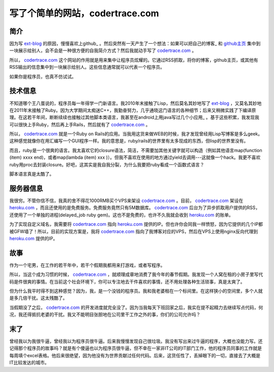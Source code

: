 写了个简单的网站，codertrace.com
=====================================

简介
-----------

因为写 ext-blog_ 的原因，慢慢喜欢上github_ 。然后突然有一天产生了一个想法：如果可以把自己的博客_ 和 github主页_  集中到一块展示给别人，会不会是一种很方便的自我简介方式？然后我就动手写了 codertrace.com_ 。

所以， codertrace.com_ 这个网站的作用就是用来集中让程序员炫耀的。它通过RSS抓取，将你的博客，github主页，或其他有RSS输出的信息集中到一块展示给别人。这些信息通常就可以代表一个程序员。

如果你是程序员，也真不仿试试。

.. image:: imgs/codertrace.png

技术信息
-------------

不知道哪个王八蛋说的，程序员每一年得学一门新语言。我2010年末接触了Lisp，然后莫名其妙地写了 ext-blog_ ，又莫名其妙地在2011年末接触了Ruby。因为大学期间太痴迷C++，我勤奋努力，几乎通晓这门语言的各种细节；后来又稍微实践了下编译原理。在这若干年间，断断续续也接触过其他脚本类语言，我甚至在android上用java写过几个小应用_ 。基于这些积累，我发现我可以很快上手Ruby，然后再上手Rails，然后就有了 codertrace.com_ 。

所以， codertrace.com_ 就是一个Ruby on Rails的应用。当我用这货来做WEB的时候，我才发现曾经用Lisp写博客是多么geek。这种感觉就像你在用汇编写一个GUI程序一样。我的意思是，ruby/rails的世界里有太多现成的东西，但lisp的世界里没有。

而且，ruby是一个很爽的语言。我太喜欢它的closure语法，简洁，不需要加其他关键字就可以构造（例如其他语言map(function (item) xxxx end)，或者map(lambda (item) xxx )）。但我不喜欢在使用的地方通过yield去调用---这就像一个hack。我更不喜欢ruby用proc去封装closure。好吧，这其实是我自我分裂，为什么我要把ruby看成一个函数式语言？

脚本语言真是太酷了。

服务器信息
-------------

我很穷。不管你信不信，我真的舍不得花1000RMB买个VPS来架设 codertrace.com_ 。目前， codertrace.com_ 架设在 heroku.com_ ，而且还使用的是免费服务。免费服务竟然只有5M数据库。 codertrace.com_ 后台为了异步抓取用户提供的RSS，还使用了一个单独的进程(delayed_job ruby gem)。这也不是免费的，也许不久我就会收到 heroku.com_ 的账单。

为了实现自定义域名，我需要将 codertrace.com_ 指向 heroku.com_ 提供的IP。但也许你会同我一样愤怒，因为它提供的几个IP都被GFW墙了！所以，目前的实现方案是，我将 codertrace.com_ 指向了我博客对应的VPS，然后在VPS上使用nginx反向代理到 heroku.com_ 提供的IP。

故事
-------

作为一个宅男，在工作的若干年中，若干个假期我都用来打游戏，或者写程序。

所以，当这个成为习惯的时候， codertrace.com_ ，就顺理成章地消费了我今年的春节假期。我发现一个人窝在租的小房子里写代码是件很爽的事情。在当前这个社会环境下，你可以专注地去干件喜欢的事情，还不用处理各种生活琐事，真是太爽了。

但为什么我平时得不到这种感觉？因为，我，是一个没钱的程序员。我和我老婆租在一个标间里。在这样狭小的空间里，多个人就是多几倍干扰。这太残酷了。

当假期没了之后， codertrace.com_ 的开发进度就完全没了。因为当我每天下班回家之后，我实在提不起精力去继续写点代码，何况，我还得抵抗老婆的干扰。我又不能明目张胆地在公司里干工作之外的事，你们的公司允许吗？

末了
----------

曾经我以为我很牛逼，曾经我以为程序员很牛逼。后来我慢慢发现自己很垃圾。我没有写出来过牛逼的程序，大概也没能力写。还记得那个程序员的故事吗？就是有个傻逼也以为程序员很牛逼，但不幸在一家非IT公司的IT部门工作，他的程序员同事的工作就是每周填个excel表格。他后来很绝望，因为他没有为世界贡献过任何代码。后来，这货任性了，丢掉眼下的一切，直接去了大概是IT比较发达的城市。

.. _ext-blog: https://github.com/kevinlynx/ext-blog
.. _github: https://github.com
.. _github主页: https://github.com/kevinlynx
.. _博客: http://codemacro.com
.. _小应用: http://kevinlynx.iteye.com
.. _codertrace.com: http://codertrace.com
.. _heroku.com: http://heroku.com


